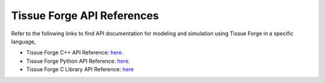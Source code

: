 .. _api_reference:

Tissue Forge API References
============================

Refer to the following links to find API documentation for
modeling and simulation using Tissue Forge in a specific language,

- Tissue Forge C++ API Reference: `here <https://tissue-forge-cpp-api-documentation.readthedocs.io/en/latest/>`_.

- Tissue Forge Python API Reference: `here <https://tissue-forge-python-api-documentation.readthedocs.io/en/latest/>`_.

- Tissue Forge C Library API Reference: `here <https://tissue-forge-c-api-documentation.readthedocs.io/en/latest/>`_

